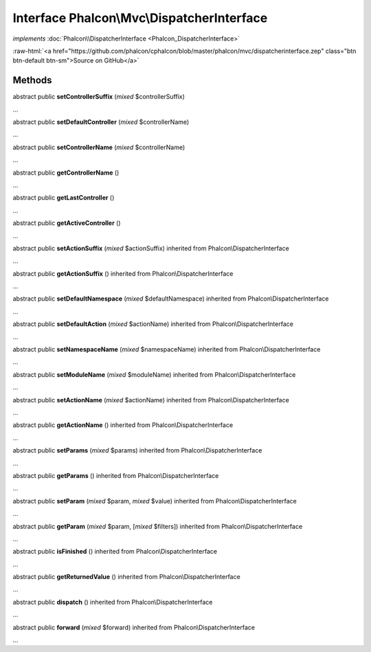 Interface **Phalcon\\Mvc\\DispatcherInterface**
===============================================

*implements* :doc:`Phalcon\\DispatcherInterface <Phalcon_DispatcherInterface>`

.. role:: raw-html(raw)
   :format: html

:raw-html:`<a href="https://github.com/phalcon/cphalcon/blob/master/phalcon/mvc/dispatcherinterface.zep" class="btn btn-default btn-sm">Source on GitHub</a>`

Methods
-------

abstract public  **setControllerSuffix** (*mixed* $controllerSuffix)

...


abstract public  **setDefaultController** (*mixed* $controllerName)

...


abstract public  **setControllerName** (*mixed* $controllerName)

...


abstract public  **getControllerName** ()

...


abstract public  **getLastController** ()

...


abstract public  **getActiveController** ()

...


abstract public  **setActionSuffix** (*mixed* $actionSuffix) inherited from Phalcon\\DispatcherInterface

...


abstract public  **getActionSuffix** () inherited from Phalcon\\DispatcherInterface

...


abstract public  **setDefaultNamespace** (*mixed* $defaultNamespace) inherited from Phalcon\\DispatcherInterface

...


abstract public  **setDefaultAction** (*mixed* $actionName) inherited from Phalcon\\DispatcherInterface

...


abstract public  **setNamespaceName** (*mixed* $namespaceName) inherited from Phalcon\\DispatcherInterface

...


abstract public  **setModuleName** (*mixed* $moduleName) inherited from Phalcon\\DispatcherInterface

...


abstract public  **setActionName** (*mixed* $actionName) inherited from Phalcon\\DispatcherInterface

...


abstract public  **getActionName** () inherited from Phalcon\\DispatcherInterface

...


abstract public  **setParams** (*mixed* $params) inherited from Phalcon\\DispatcherInterface

...


abstract public  **getParams** () inherited from Phalcon\\DispatcherInterface

...


abstract public  **setParam** (*mixed* $param, *mixed* $value) inherited from Phalcon\\DispatcherInterface

...


abstract public  **getParam** (*mixed* $param, [*mixed* $filters]) inherited from Phalcon\\DispatcherInterface

...


abstract public  **isFinished** () inherited from Phalcon\\DispatcherInterface

...


abstract public  **getReturnedValue** () inherited from Phalcon\\DispatcherInterface

...


abstract public  **dispatch** () inherited from Phalcon\\DispatcherInterface

...


abstract public  **forward** (*mixed* $forward) inherited from Phalcon\\DispatcherInterface

...


